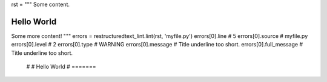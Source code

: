 rst = """
Some content.

Hello World
=======
Some more content!
"""
errors = restructuredtext_lint.lint(rst, 'myfile.py')
errors[0].line  # 5
errors[0].source  # myfile.py
errors[0].level  # 2
errors[0].type  # WARNING
errors[0].message  # Title underline too short.
errors[0].full_message  # Title underline too short.
                        #
                        # Hello World
                        # =======
